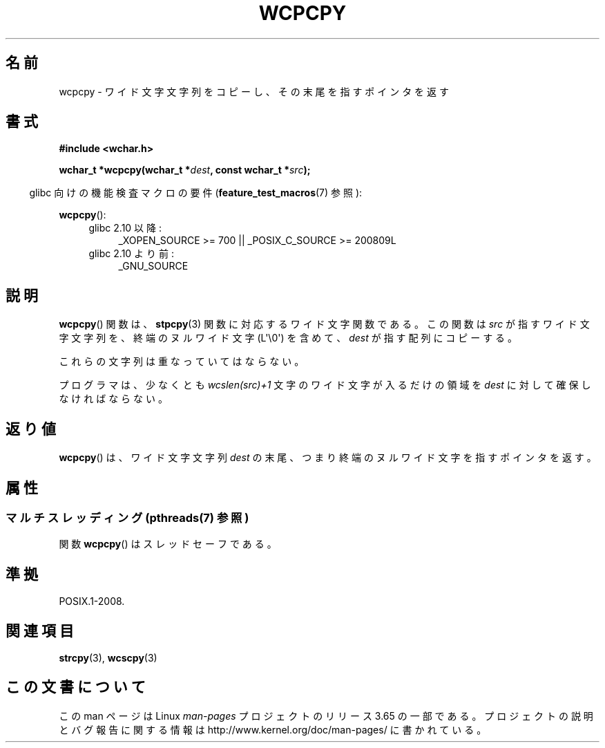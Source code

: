 .\" Copyright (c) Bruno Haible <haible@clisp.cons.org>
.\"
.\" %%%LICENSE_START(GPLv2+_DOC_ONEPARA)
.\" This is free documentation; you can redistribute it and/or
.\" modify it under the terms of the GNU General Public License as
.\" published by the Free Software Foundation; either version 2 of
.\" the License, or (at your option) any later version.
.\" %%%LICENSE_END
.\"
.\" References consulted:
.\"   GNU glibc-2 source code and manual
.\"   Dinkumware C library reference http://www.dinkumware.com/
.\"   OpenGroup's Single UNIX specification http://www.UNIX-systems.org/online.html
.\"
.\"*******************************************************************
.\"
.\" This file was generated with po4a. Translate the source file.
.\"
.\"*******************************************************************
.\"
.\" Translated Mon Oct 25 22:24:35 JST 1999
.\"           by FUJIWARA Teruyoshi <fujiwara@linux.or.jp>
.\"
.TH WCPCPY 3 2013\-12\-10 GNU "Linux Programmer's Manual"
.SH 名前
wcpcpy \- ワイド文字文字列をコピーし、その末尾を指すポインタを返す
.SH 書式
.nf
\fB#include <wchar.h>\fP
.sp
\fBwchar_t *wcpcpy(wchar_t *\fP\fIdest\fP\fB, const wchar_t *\fP\fIsrc\fP\fB);\fP
.fi
.sp
.in -4n
glibc 向けの機能検査マクロの要件 (\fBfeature_test_macros\fP(7)  参照):
.in
.sp
\fBwcpcpy\fP():
.PD 0
.ad l
.RS 4
.TP  4
glibc 2.10 以降:
_XOPEN_SOURCE\ >=\ 700 || _POSIX_C_SOURCE\ >=\ 200809L
.TP 
glibc 2.10 より前:
_GNU_SOURCE
.RE
.ad
.PD
.SH 説明
\fBwcpcpy\fP()  関数は、 \fBstpcpy\fP(3)  関数に対応するワイド文字関数である。 この関数は \fIsrc\fP
が指すワイド文字文字列を、 終端のヌルワイド文字 (L\(aq\e0\(aq) を含めて、 \fIdest\fP が指す配列にコピーする。
.PP
これらの文字列は重なっていてはならない。
.PP
プログラマは、少なくとも \fIwcslen(src)+1\fP 文字のワイド文字 が入るだけの領域を \fIdest\fP に対して確保しなければならない。
.SH 返り値
\fBwcpcpy\fP()  は、ワイド文字文字列 \fIdest\fP の末尾、つまり終端のヌルワイド文字 を指すポインタを返す。
.SH 属性
.SS "マルチスレッディング (pthreads(7) 参照)"
関数 \fBwcpcpy\fP() はスレッドセーフである。
.SH 準拠
POSIX.1\-2008.
.SH 関連項目
\fBstrcpy\fP(3), \fBwcscpy\fP(3)
.SH この文書について
この man ページは Linux \fIman\-pages\fP プロジェクトのリリース 3.65 の一部
である。プロジェクトの説明とバグ報告に関する情報は
http://www.kernel.org/doc/man\-pages/ に書かれている。
